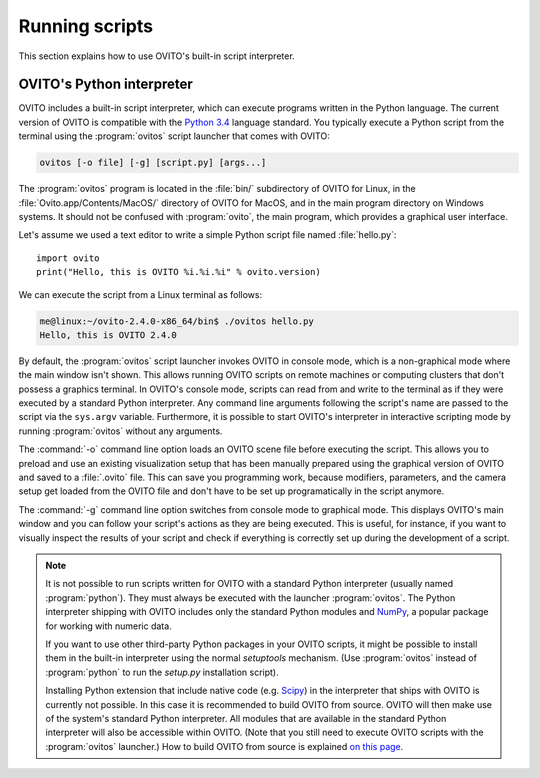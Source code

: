 ==================================
Running scripts
==================================

This section explains how to use OVITO's built-in script interpreter.

OVITO's Python interpreter
----------------------------------

OVITO includes a built-in script interpreter, which can execute programs written in the Python language.
The current version of OVITO is compatible with the `Python 3.4 <https://docs.python.org/3.4/>`_ language standard. 
You typically execute a Python script from the terminal using the :program:`ovitos` script launcher that comes with OVITO:

.. code-block:: shell-session

	ovitos [-o file] [-g] [script.py] [args...]
	
The :program:`ovitos` program is located in the :file:`bin/` subdirectory of OVITO for Linux, in the 
:file:`Ovito.app/Contents/MacOS/` directory of OVITO for MacOS, and in the main program directory 
on Windows systems. It should not be confused with :program:`ovito`, the main program, which
provides a graphical user interface.

Let's assume we used a text editor to write a simple Python script file named :file:`hello.py`::

	import ovito
	print("Hello, this is OVITO %i.%i.%i" % ovito.version)

We can execute the script from a Linux terminal as follows:

.. code-block:: shell-session

	me@linux:~/ovito-2.4.0-x86_64/bin$ ./ovitos hello.py
	Hello, this is OVITO 2.4.0
	
By default, the :program:`ovitos` script launcher invokes OVITO in console mode, which is a non-graphical mode
where the main window isn't shown. This allows running OVITO scripts on remote machines or
computing clusters that don't possess a graphics terminal. In OVITO's console mode, scripts can read from and write
to the terminal as if they were executed by a standard Python interpreter. Any command line arguments following the 
script's name are passed to the script via the ``sys.argv`` variable. Furthermore, it is possible to start OVITO's 
interpreter in interactive scripting mode by running :program:`ovitos` without any arguments.

The :command:`-o` command line option loads an OVITO scene file before executing the
script. This allows you to preload and use an existing visualization setup that has 
been manually prepared using the graphical version of OVITO and saved to a :file:`.ovito` file. This can save you programming
work, because modifiers, parameters, and the camera setup get loaded from the OVITO file and 
don't have to be set up programatically in the script anymore.

The :command:`-g` command line option switches from console mode to graphical mode. This displays OVITO's main window
and you can follow your script's actions as they are being executed. This is useful, for instance, if you want to visually 
inspect the results of your script and check if everything is correctly set up during the development of a script.

.. note::

	It is not possible to run scripts written for OVITO with a standard Python interpreter (usually named :program:`python`). 
	They must always be executed with the launcher :program:`ovitos`. The Python interpreter shipping with OVITO
	includes only the standard Python modules and `NumPy <http://www.numpy.org/>`_, a popular package for working with numeric data.
	
	If you want to use other third-party Python packages in your OVITO scripts, it might be possible to install them in the 
	built-in interpreter using the normal *setuptools* mechanism. 
	(Use :program:`ovitos` instead of :program:`python` to run the *setup.py* installation script).

	Installing Python extension that include native code (e.g. `Scipy <http:://www.scipy.org>`_) in the interpreter that ships with OVITO is currently not possible.
	In this case it is recommended to build OVITO from source. OVITO will then make use of the system's standard Python interpreter.	
	All modules that are available in the standard Python interpreter will also be accessible within OVITO. (Note that you still need
	to execute OVITO scripts with the :program:`ovitos` launcher.) How to build OVITO from source is explained `on this page <http://www.ovito.org/manual/development.html>`_.
	
